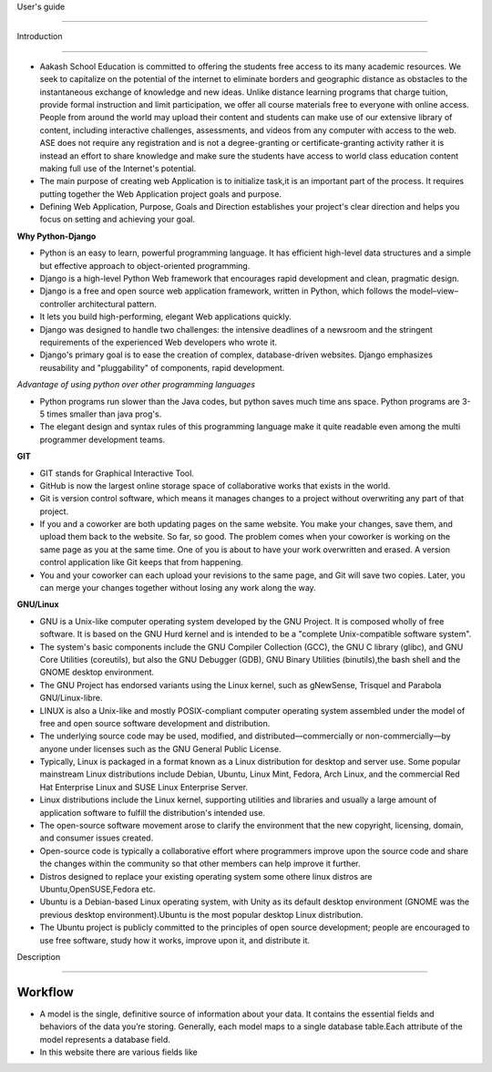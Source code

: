 User's guide

============

Introduction

------------

- Aakash School Education is committed to offering the students free access to its many academic resources. We seek to capitalize on the   potential of the internet to eliminate borders and geographic distance as obstacles to the instantaneous exchange of knowledge and new ideas. Unlike distance learning programs that charge tuition, provide formal instruction and limit participation, we offer all course materials free to everyone with online access. People from around the world may upload their content and students can make use of our extensive library of content, including interactive challenges, assessments, and videos from any computer with access to the web. ASE does not require any registration and is not a degree-granting or certificate-granting activity rather it is instead an effort to share knowledge and make sure the students have access to world class education content making full use of the Internet's potential.

- The main purpose of creating web Application is to initialize task,it is an important part of the process. It requires putting together the Web Application project goals and purpose.

- Defining Web Application, Purpose, Goals and Direction establishes your project's clear direction and helps you focus on setting and achieving your goal.
 

**Why Python-Django** 
   
- Python is an easy to learn, powerful programming language. It has efficient high-level data structures and a simple but effective
  approach to object-oriented programming.

- Django is a high-level Python Web framework that encourages rapid development and clean, pragmatic design.
  
- Django is a free and open source web application framework, written in Python, which follows the model–view–controller 
  architectural pattern.
  
- It lets you build high-performing, elegant Web applications quickly.
  
- Django was designed to handle two challenges: the intensive deadlines of a newsroom and the stringent requirements of the experienced
  Web developers who wrote it.

- Django's primary goal is to ease the creation of complex, database-driven websites. Django emphasizes reusability and "pluggability" 
  of components, rapid development.

*Advantage of using python over other programming languages*

- Python programs run slower than the Java codes, but python saves much time ans space. Python programs are 3-5 times smaller than 
  java prog's.

- The elegant design and syntax rules of this programming language make it quite readable even among the multi programmer 
  development teams.

**GIT**

- GIT stands for Graphical Interactive Tool.

- GitHub is now the largest online storage space of collaborative works that exists in the world. 

- Git is version control software, which means it manages changes to a project without overwriting any part of that project.

- If you and a coworker are both updating pages on the same website. You make your changes, save them, and upload them back to the 
  website. So far, so good. The problem comes when your coworker is working on the same page as you at the same time. One of you is 
  about to have your work overwritten and erased.
  A version control application like Git keeps that from happening.

- You and your coworker can each upload your revisions to the same page, and Git will save two copies. Later, you can merge your 
  changes together without losing any work along the way.

**GNU/Linux**

- GNU is a Unix-like computer operating system developed by the GNU Project. It is composed wholly of free software. It is based on the 
  GNU  Hurd kernel and is intended to be a "complete Unix-compatible software system".

- The system's basic components include the GNU Compiler Collection (GCC), the GNU C library (glibc), and GNU Core Utilities 
  (coreutils), but also the GNU Debugger (GDB), GNU Binary Utilities (binutils),the bash shell and the GNOME desktop environment. 

- The GNU Project has endorsed variants using the Linux kernel, such as gNewSense, Trisquel and Parabola GNU/Linux-libre.

- LINUX is also a Unix-like and mostly POSIX-compliant computer operating system assembled under the model of free and open source 
  software development and distribution.

- The underlying source code may be used, modified, and distributed—commercially or non-commercially—by anyone under licenses such as 
  the GNU General Public License.

- Typically, Linux is packaged in a format known as a Linux distribution for desktop and server use. Some popular mainstream 
  Linux distributions include Debian, Ubuntu, Linux Mint, Fedora, Arch Linux, and the commercial Red Hat Enterprise Linux and SUSE
  Linux Enterprise Server. 

- Linux distributions include the Linux kernel, supporting utilities and libraries and usually a large amount of application software 
  to fulfill the distribution's intended use.

- The open-source software movement arose to clarify the environment that the new copyright, licensing, domain, and consumer issues created.

- Open-source code is typically a collaborative effort where programmers improve upon the source code and share the changes within 
  the community so that other members can help improve it further.

- Distros designed to replace your existing operating system some othere linux distros are Ubuntu,OpenSUSE,Fedora etc.

- Ubuntu is a Debian-based Linux operating system, with Unity as its default desktop environment (GNOME was the previous 
  desktop environment).Ubuntu is the most popular desktop Linux distribution.

- The Ubuntu project is publicly committed to the principles of open source development; people are encouraged to use free software, 
  study how it works, improve upon it, and distribute it.


Description

-----------


Workflow
~~~~~~~~

- A model is the single, definitive source of information about your data. It contains the essential fields and behaviors of the data you’re storing. Generally, each model maps to a single database table.Each attribute of the model represents a database field.

- In this website there are various fields like





